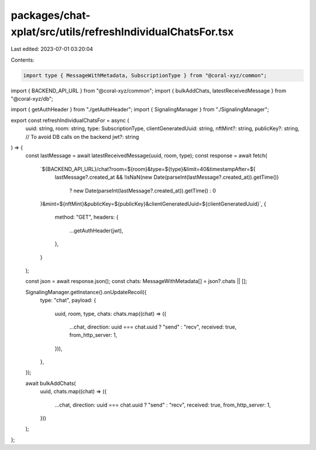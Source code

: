 packages/chat-xplat/src/utils/refreshIndividualChatsFor.tsx
===========================================================

Last edited: 2023-07-01 03:20:04

Contents:

.. code-block:: tsx

    import type { MessageWithMetadata, SubscriptionType } from "@coral-xyz/common";
import { BACKEND_API_URL } from "@coral-xyz/common";
import { bulkAddChats, latestReceivedMessage } from "@coral-xyz/db";

import { getAuthHeader } from "./getAuthHeader";
import { SignalingManager } from "./SignalingManager";

export const refreshIndividualChatsFor = async (
  uuid: string,
  room: string,
  type: SubscriptionType,
  clientGeneratedUuid: string,
  nftMint?: string,
  publicKey?: string, // To avoid DB calls on the backend
  jwt?: string
) => {
  const lastMessage = await latestReceivedMessage(uuid, room, type);
  const response = await fetch(
    `${BACKEND_API_URL}/chat?room=${room}&type=${type}&limit=40&timestampAfter=${
      lastMessage?.created_at &&
      !isNaN(new Date(parseInt(lastMessage?.created_at)).getTime())
        ? new Date(parseInt(lastMessage?.created_at)).getTime()
        : 0
    }&mint=${nftMint}&publicKey=${publicKey}&clientGeneratedUuid=${clientGeneratedUuid}`,
    {
      method: "GET",
      headers: {
        ...getAuthHeader(jwt),
      },
    }
  );

  const json = await response.json();
  const chats: MessageWithMetadata[] = json?.chats || [];

  SignalingManager.getInstance().onUpdateRecoil({
    type: "chat",
    payload: {
      uuid,
      room,
      type,
      chats: chats.map((chat) => ({
        ...chat,
        direction: uuid === chat.uuid ? "send" : "recv",
        received: true,
        from_http_server: 1,
      })),
    },
  });

  await bulkAddChats(
    uuid,
    chats.map((chat) => ({
      ...chat,
      direction: uuid === chat.uuid ? "send" : "recv",
      received: true,
      from_http_server: 1,
    }))
  );
};


